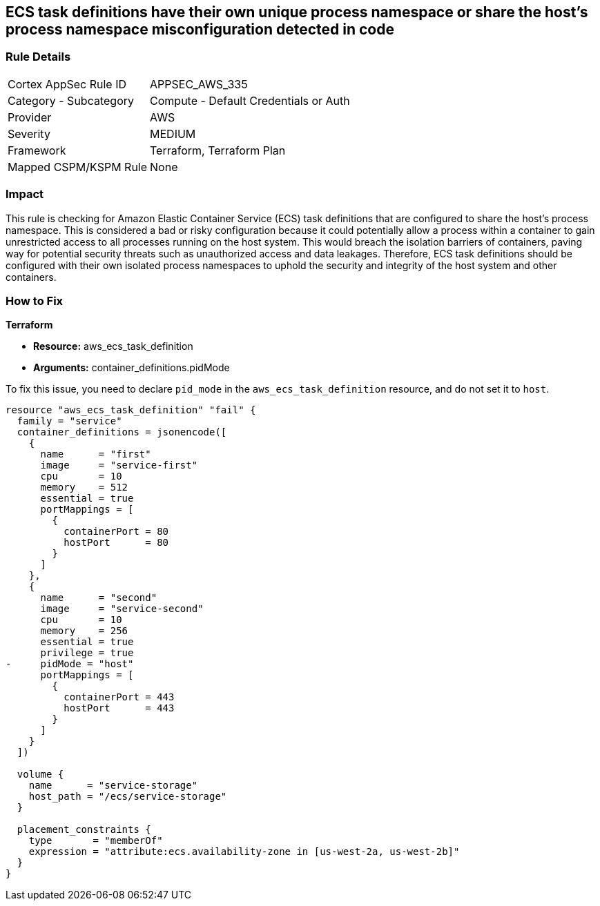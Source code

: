 
== ECS task definitions have their own unique process namespace or share the host's process namespace misconfiguration detected in code

=== Rule Details

[cols="1,2"]
|===
|Cortex AppSec Rule ID |APPSEC_AWS_335
|Category - Subcategory |Compute - Default Credentials or Auth
|Provider |AWS
|Severity |MEDIUM
|Framework |Terraform, Terraform Plan
|Mapped CSPM/KSPM Rule |None
|===


=== Impact
This rule is checking for Amazon Elastic Container Service (ECS) task definitions that are configured to share the host's process namespace. This is considered a bad or risky configuration because it could potentially allow a process within a container to gain unrestricted access to all processes running on the host system. This would breach the isolation barriers of containers, paving way for potential security threats such as unauthorized access and data leakages. Therefore, ECS task definitions should be configured with their own isolated process namespaces to uphold the security and integrity of the host system and other containers.

=== How to Fix

*Terraform*

* *Resource:* aws_ecs_task_definition
* *Arguments:* container_definitions.pidMode

To fix this issue, you need to declare `pid_mode` in the `aws_ecs_task_definition` resource, and do not set it to `host`.

[source,hcl]
----
resource "aws_ecs_task_definition" "fail" {
  family = "service"
  container_definitions = jsonencode([
    {
      name      = "first"
      image     = "service-first"
      cpu       = 10
      memory    = 512
      essential = true
      portMappings = [
        {
          containerPort = 80
          hostPort      = 80
        }
      ]
    },
    {
      name      = "second"
      image     = "service-second"
      cpu       = 10
      memory    = 256
      essential = true
      privilege = true
-     pidMode = "host"
      portMappings = [
        {
          containerPort = 443
          hostPort      = 443
        }
      ]
    }
  ])

  volume {
    name      = "service-storage"
    host_path = "/ecs/service-storage"
  }

  placement_constraints {
    type       = "memberOf"
    expression = "attribute:ecs.availability-zone in [us-west-2a, us-west-2b]"
  }
}
----

